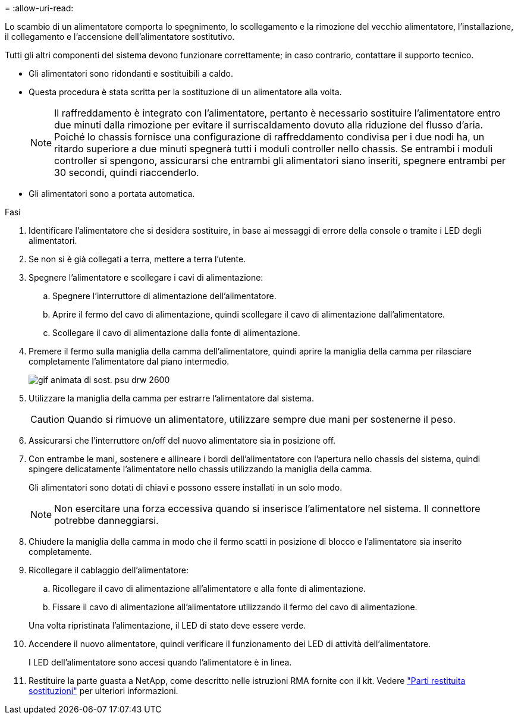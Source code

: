 = 
:allow-uri-read: 


Lo scambio di un alimentatore comporta lo spegnimento, lo scollegamento e la rimozione del vecchio alimentatore, l'installazione, il collegamento e l'accensione dell'alimentatore sostitutivo.

Tutti gli altri componenti del sistema devono funzionare correttamente; in caso contrario, contattare il supporto tecnico.

* Gli alimentatori sono ridondanti e sostituibili a caldo.
* Questa procedura è stata scritta per la sostituzione di un alimentatore alla volta.
+

NOTE: Il raffreddamento è integrato con l'alimentatore, pertanto è necessario sostituire l'alimentatore entro due minuti dalla rimozione per evitare il surriscaldamento dovuto alla riduzione del flusso d'aria. Poiché lo chassis fornisce una configurazione di raffreddamento condivisa per i due nodi ha, un ritardo superiore a due minuti spegnerà tutti i moduli controller nello chassis. Se entrambi i moduli controller si spengono, assicurarsi che entrambi gli alimentatori siano inseriti, spegnere entrambi per 30 secondi, quindi riaccenderlo.

* Gli alimentatori sono a portata automatica.


.Fasi
. Identificare l'alimentatore che si desidera sostituire, in base ai messaggi di errore della console o tramite i LED degli alimentatori.
. Se non si è già collegati a terra, mettere a terra l'utente.
. Spegnere l'alimentatore e scollegare i cavi di alimentazione:
+
.. Spegnere l'interruttore di alimentazione dell'alimentatore.
.. Aprire il fermo del cavo di alimentazione, quindi scollegare il cavo di alimentazione dall'alimentatore.
.. Scollegare il cavo di alimentazione dalla fonte di alimentazione.


. Premere il fermo sulla maniglia della camma dell'alimentatore, quindi aprire la maniglia della camma per rilasciare completamente l'alimentatore dal piano intermedio.
+
image::../media/drw_2600_psu_repl_animated_gif.png[gif animata di sost. psu drw 2600]

. Utilizzare la maniglia della camma per estrarre l'alimentatore dal sistema.
+

CAUTION: Quando si rimuove un alimentatore, utilizzare sempre due mani per sostenerne il peso.

. Assicurarsi che l'interruttore on/off del nuovo alimentatore sia in posizione off.
. Con entrambe le mani, sostenere e allineare i bordi dell'alimentatore con l'apertura nello chassis del sistema, quindi spingere delicatamente l'alimentatore nello chassis utilizzando la maniglia della camma.
+
Gli alimentatori sono dotati di chiavi e possono essere installati in un solo modo.

+

NOTE: Non esercitare una forza eccessiva quando si inserisce l'alimentatore nel sistema. Il connettore potrebbe danneggiarsi.

. Chiudere la maniglia della camma in modo che il fermo scatti in posizione di blocco e l'alimentatore sia inserito completamente.
. Ricollegare il cablaggio dell'alimentatore:
+
.. Ricollegare il cavo di alimentazione all'alimentatore e alla fonte di alimentazione.
.. Fissare il cavo di alimentazione all'alimentatore utilizzando il fermo del cavo di alimentazione.


+
Una volta ripristinata l'alimentazione, il LED di stato deve essere verde.

. Accendere il nuovo alimentatore, quindi verificare il funzionamento dei LED di attività dell'alimentatore.
+
I LED dell'alimentatore sono accesi quando l'alimentatore è in linea.

. Restituire la parte guasta a NetApp, come descritto nelle istruzioni RMA fornite con il kit. Vedere https://mysupport.netapp.com/site/info/rma["Parti restituita  sostituzioni"^] per ulteriori informazioni.

